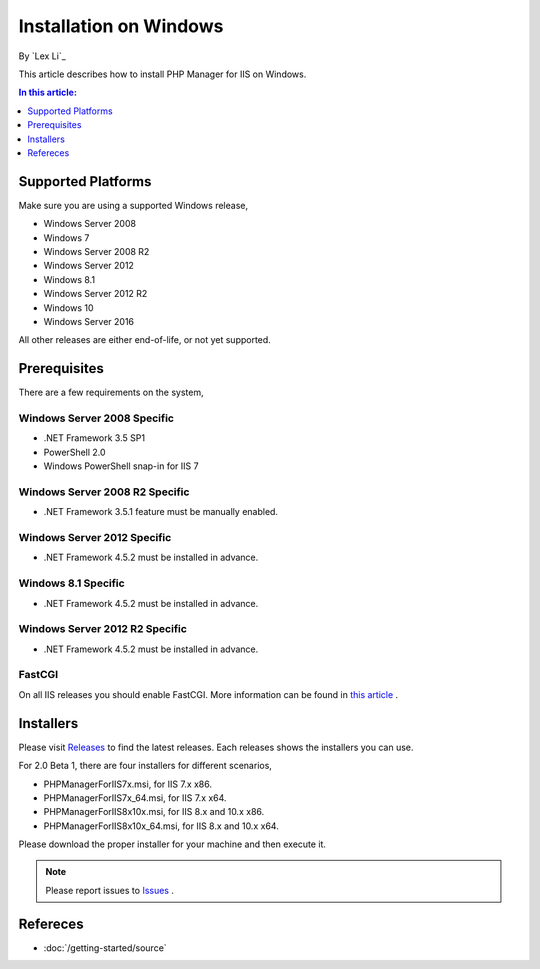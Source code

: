 Installation on Windows
=======================

By `Lex Li`_

This article describes how to install PHP Manager for IIS on Windows.

.. contents:: In this article:
  :local:
  :depth: 1

Supported Platforms
-------------------
Make sure you are using a supported Windows release,

* Windows Server 2008
* Windows 7
* Windows Server 2008 R2
* Windows Server 2012
* Windows 8.1
* Windows Server 2012 R2
* Windows 10
* Windows Server 2016

All other releases are either end-of-life, or not yet supported.

Prerequisites
-------------
There are a few requirements on the system,

Windows Server 2008 Specific
^^^^^^^^^^^^^^^^^^^^^^^^^^^^
* .NET Framework 3.5 SP1
* PowerShell 2.0
* Windows PowerShell snap-in for IIS 7

Windows Server 2008 R2 Specific
^^^^^^^^^^^^^^^^^^^^^^^^^^^^^^^
* .NET Framework 3.5.1 feature must be manually enabled.

Windows Server 2012 Specific
^^^^^^^^^^^^^^^^^^^^^^^^^^^^
* .NET Framework 4.5.2 must be installed in advance.

Windows 8.1 Specific
^^^^^^^^^^^^^^^^^^^^
* .NET Framework 4.5.2 must be installed in advance.

Windows Server 2012 R2 Specific
^^^^^^^^^^^^^^^^^^^^^^^^^^^^^^^
* .NET Framework 4.5.2 must be installed in advance.

FastCGI
^^^^^^^
On all IIS releases you should enable FastCGI. More information can be found in
`this article <https://docs.microsoft.com/en-us/iis/application-frameworks/install-and-configure-php-on-iis/enable-fastcgi-support-in-iis-7-on-windows-server-2008-windows-server-2008-r2-windows-vista-or-windows-7>`_ .

Installers
----------
Please visit `Releases <https://github.com/phpmanager/phpmanager/releases>`_ to
find the latest releases. Each releases shows the installers you can use.

For 2.0 Beta 1, there are four installers for different scenarios,

* PHPManagerForIIS7x.msi, for IIS 7.x x86.
* PHPManagerForIIS7x_64.msi, for IIS 7.x x64.
* PHPManagerForIIS8x10x.msi, for IIS 8.x and 10.x x86.
* PHPManagerForIIS8x10x_64.msi, for IIS 8.x and 10.x x64.

Please download the proper installer for your machine and then execute it.

.. note:: Please report issues to `Issues
   <https://github.com/phpmanager/phpmanager/issues>`_ .

Refereces
---------

- :doc:`/getting-started/source`

